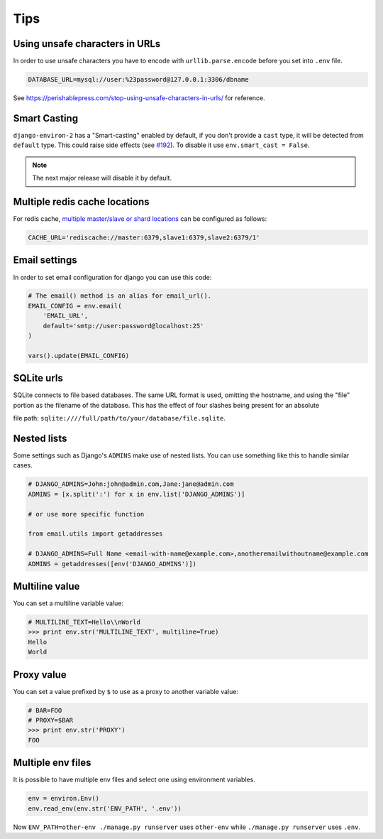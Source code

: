 ====
Tips
====


Using unsafe characters in URLs
===============================

In order to use unsafe characters you have to encode with ``urllib.parse.encode`` before you set into ``.env`` file.

.. code-block:: bash

    DATABASE_URL=mysql://user:%23password@127.0.0.1:3306/dbname

See https://perishablepress.com/stop-using-unsafe-characters-in-urls/ for reference.

Smart Casting
=============

``django-environ-2`` has a "Smart-casting" enabled by default, if you don't provide a ``cast`` type, it will be detected from ``default`` type.
This could raise side effects (see `#192 <https://github.com/joke2k/django-environ/issues/192>`_).
To disable it use ``env.smart_cast = False``.

.. note::

    The next major release will disable it by default.


Multiple redis cache locations
==============================

For redis cache, `multiple master/slave or shard locations <http://niwinz.github.io/django-redis/latest/#_pluggable_clients>`_ can be configured as follows:

.. code-block:: bash

    CACHE_URL='rediscache://master:6379,slave1:6379,slave2:6379/1'


Email settings
==============

In order to set email configuration for django you can use this code:

.. code-block:: python

    # The email() method is an alias for email_url().
    EMAIL_CONFIG = env.email(
        'EMAIL_URL',
        default='smtp://user:password@localhost:25'
    )

    vars().update(EMAIL_CONFIG)


SQLite urls
===========

SQLite connects to file based databases. The same URL format is used, omitting the hostname,
and using the "file" portion as the filename of the database.
This has the effect of four slashes being present for an absolute

file path: ``sqlite:////full/path/to/your/database/file.sqlite``.


Nested lists
============

Some settings such as Django's ``ADMINS`` make use of nested lists. You can use something like this to handle similar cases.

.. code-block:: python

    # DJANGO_ADMINS=John:john@admin.com,Jane:jane@admin.com
    ADMINS = [x.split(':') for x in env.list('DJANGO_ADMINS')]

    # or use more specific function

    from email.utils import getaddresses

    # DJANGO_ADMINS=Full Name <email-with-name@example.com>,anotheremailwithoutname@example.com
    ADMINS = getaddresses([env('DJANGO_ADMINS')])


Multiline value
===============

You can set a multiline variable value:

.. code-block:: python

    # MULTILINE_TEXT=Hello\\nWorld
    >>> print env.str('MULTILINE_TEXT', multiline=True)
    Hello
    World


Proxy value
===========

You can set a value prefixed by ``$`` to use as a proxy to another variable value:

.. code-block:: python

    # BAR=FOO
    # PROXY=$BAR
    >>> print env.str('PROXY')
    FOO


Multiple env files
==================

It is possible to have multiple env files and select one using environment variables.

.. code-block:: python

    env = environ.Env()
    env.read_env(env.str('ENV_PATH', '.env'))

Now ``ENV_PATH=other-env ./manage.py runserver`` uses ``other-env`` while ``./manage.py runserver`` uses ``.env``.
